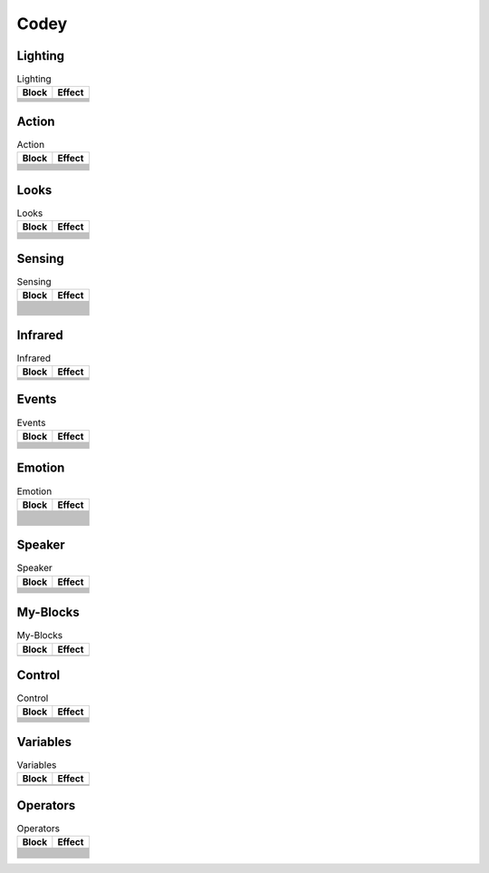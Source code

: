 Codey
=====

Lighting
--------

.. |rgb-led-lights-off| image:: _static/images/codey/lighting/rgb-led-lights-off.png
.. |rgb-led-lights-up-x-for-y-secs| image:: _static/images/codey/lighting/rgb-led-lights-up-x-for-y-secs.png
.. |rgb-led-lights-up-x| image:: _static/images/codey/lighting/rgb-led-lights-up-x.png
.. |rocky-lights-off| image:: _static/images/codey/lighting/rocky-lights-off.png
.. |set-indicator-red-green-blue-with-color-value-y| image:: _static/images/codey/lighting/set-indicator-red-green-blue-with-color-value-y.png
.. |set-rocky-light-with-color-rgbycpw| image:: _static/images/codey/lighting/set-rocky-light-with-color-rgbycpw.png

.. csv-table:: Lighting
   :header: Block, Effect

   |rgb-led-lights-off|, 
   |rgb-led-lights-up-x-for-y-secs|, 
   |rgb-led-lights-up-x|, 
   |rocky-lights-off|, 
   |set-indicator-red-green-blue-with-color-value-y|, 
   |set-rocky-light-with-color-rgbycpw|, 

Action
------

.. |keep-straight-backward-at-power-x-percent-for-y-secs| image:: _static/images/codey/action/keep-straight-backward-at-power-x-percent-for-y-secs.png
.. |keep-straight-forward-at-power-x-percent-for-y-secs| image:: _static/images/codey/action/keep-straight-forward-at-power-x-percent-for-y-secs.png
.. |left-wheel-turns-at-power-x-percent-right-wheel-at-power-y-percent| image:: _static/images/codey/action/left-wheel-turns-at-power-x-percent-right-wheel-at-power-y-percent.png
.. |move-backward-at-power-x-percent-for-y-secs| image:: _static/images/codey/action/move-backward-at-power-x-percent-for-y-secs.png
.. |move-forward-at-power-x-percent-for-y-secs| image:: _static/images/codey/action/move-forward-at-power-x-percent-for-y-secs.png
.. |move-forward-backward-left-right-at-power-x-percent| image:: _static/images/codey/action/move-forward-backward-left-right-at-power-x-percent.png
.. |stop-moving| image:: _static/images/codey/action/stop-moving.png
.. |turn-left-at-power-x-percent-for-y-secs| image:: _static/images/codey/action/turn-left-at-power-x-percent-for-y-secs.png
.. |turn-left-x-degrees-until-done| image:: _static/images/codey/action/turn-left-x-degrees-until-done.png
.. |turn-right-at-power-x-percent-for-y-secs| image:: _static/images/codey/action/turn-right-at-power-x-percent-for-y-secs.png
.. |turn-right-x-degrees-until-done| image:: _static/images/codey/action/turn-right-x-degrees-until-done.png

.. csv-table:: Action
   :header: Block, Effect

   |keep-straight-backward-at-power-x-percent-for-y-secs|, 
   |keep-straight-forward-at-power-x-percent-for-y-secs|, 
   |left-wheel-turns-at-power-x-percent-right-wheel-at-power-y-percent|, 
   |move-backward-at-power-x-percent-for-y-secs|, 
   |move-forward-at-power-x-percent-for-y-secs|, 
   |move-forward-backward-left-right-at-power-x-percent|, 
   |stop-moving|, 
   |turn-left-at-power-x-percent-for-y-secs|, 
   |turn-left-x-degrees-until-done|, 
   |turn-right-at-power-x-percent-for-y-secs|, 
   |turn-right-x-degrees-until-done|, 

Looks
-----

.. |light-off-x-y| image:: _static/images/codey/looks/light-off-x-y.png
.. |light-up-x-y| image:: _static/images/codey/looks/light-up-x-y.png
.. |show-image-at-x-y| image:: _static/images/codey/looks/show-image-at-x-y.png
.. |show-image-for-x-secs| image:: _static/images/codey/looks/show-image-for-x-secs.png
.. |show-image| image:: _static/images/codey/looks/show-image.png
.. |show-text-at-x-y| image:: _static/images/codey/looks/show-text-at-x-y.png
.. |show-text-until-scroll-done| image:: _static/images/codey/looks/show-text-until-scroll-done.png
.. |show-text| image:: _static/images/codey/looks/show-text.png
.. |switch-light-up-off-x-y| image:: _static/images/codey/looks/switch-light-up-off-x-y.png
.. |turn-off-screen| image:: _static/images/codey/looks/turn-off-screen.png
.. |x-y-is-lighted-up| image:: _static/images/codey/looks/x-y-is-lighted-up.png

.. csv-table:: Looks
   :header: Block, Effect

   |light-off-x-y|, 
   |light-up-x-y|, 
   |show-image-at-x-y|, 
   |show-image-for-x-secs|, 
   |show-image|, 
   |show-text-at-x-y|, 
   |show-text-until-scroll-done|, 
   |show-text|, 
   |switch-light-up-off-x-y|, 
   |turn-off-screen|, 
   |x-y-is-lighted-up|, 

Sensing
-------

.. |ambient-light-intensity| image:: _static/images/codey/sensing/ambient-light-intensity.png
.. |battery-level| image:: _static/images/codey/sensing/battery-level.png
.. |button-is-pressed| image:: _static/images/codey/sensing/button-is-pressed.png
.. |codey-positioned-as| image:: _static/images/codey/sensing/codey-positioned-as.png
.. |codey-tilted| image:: _static/images/codey/sensing/codey-tilted.png
.. |color-sensor-ambient-light-intensity| image:: _static/images/codey/sensing/color-sensor-ambient-light-intensity.png
.. |color-sensor-grey-scale-value| image:: _static/images/codey/sensing/color-sensor-grey-scale-value.png
.. |color-sensor-refected-infrared-light-intensity| image:: _static/images/codey/sensing/color-sensor-refected-infrared-light-intensity.png
.. |color-sensor-relected-light-intensity| image:: _static/images/codey/sensing/color-sensor-relected-light-intensity.png
.. |color-value-detected| image:: _static/images/codey/sensing/color-value-detected.png
.. |gear-potentiometer-value| image:: _static/images/codey/sensing/gear-potentiometer-value.png
.. |loudness| image:: _static/images/codey/sensing/loudness.png
.. |obstacles-ahead| image:: _static/images/codey/sensing/obstacles-ahead.png
.. |pitch-angle| image:: _static/images/codey/sensing/pitch-angle.png
.. |reset-the-x-rotation-angle| image:: _static/images/codey/sensing/reset-the-x-rotation-angle.png
.. |reset-timer| image:: _static/images/codey/sensing/reset-timer.png
.. |roll-angle| image:: _static/images/codey/sensing/roll-angle.png
.. |rotation-angle-around-x| image:: _static/images/codey/sensing/rotation-angle-around-x.png
.. |rotation-angle-around-y| image:: _static/images/codey/sensing/rotation-angle-around-y.png
.. |rotation-angle-around-z| image:: _static/images/codey/sensing/rotation-angle-around-z.png
.. |shaken| image:: _static/images/codey/sensing/shaken.png
.. |shaking-strength| image:: _static/images/codey/sensing/shaking-strength.png
.. |the-color-detected-is| image:: _static/images/codey/sensing/the-color-detected-is.png
.. |timer| image:: _static/images/codey/sensing/timer.png
.. |when-codey-connected-to-rockey| image:: _static/images/codey/sensing/when-codey-connected-to-rockey.png

.. csv-table:: Sensing
   :header: Block, Effect

   |ambient-light-intensity|, 
   |battery-level|, 
   |button-is-pressed|, 
   |codey-positioned-as|, 
   |codey-tilted|, 
   |color-sensor-ambient-light-intensity|, 
   |color-sensor-grey-scale-value|, 
   |color-sensor-refected-infrared-light-intensity|, 
   |color-sensor-relected-light-intensity|, 
   |color-value-detected|, 
   |gear-potentiometer-value|, 
   |loudness|, 
   |obstacles-ahead|, 
   |pitch-angle|, 
   |reset-the-x-rotation-angle|, 
   |reset-timer|, 
   |roll-angle|, 
   |rotation-angle-around-x|, 
   |rotation-angle-around-y|, 
   |rotation-angle-around-z|, 
   |shaken|, 
   |shaking-strength|, 
   |the-color-detected-is|, 
   |timer|, 
   |when-codey-connected-to-rockey|, 

Infrared
--------

.. |ir-message-received| image:: _static/images/codey/infrared/ir-message-received.png
.. |record-home-appliances-remote-signal-3-secs| image:: _static/images/codey/infrared/record-home-appliances-remote-signal-3-secs.png
.. |send-home-appliances-remote-signal| image:: _static/images/codey/infrared/send-home-appliances-remote-signal.png
.. |send-ir-message-x| image:: _static/images/codey/infrared/send-ir-message-x.png

.. csv-table:: Infrared
   :header: Block, Effect

   |ir-message-received|, 
   |record-home-appliances-remote-signal-3-secs|, 
   |send-home-appliances-remote-signal|, 
   |send-ir-message-x|, 

Events
------

.. |broadcast-message-and-wait| image:: _static/images/codey/events/broadcast-message-and-wait.png
.. |broadcast-message| image:: _static/images/codey/events/broadcast-message.png
.. |when-button-is-pressed| image:: _static/images/codey/events/when-button-is-pressed.png
.. |when-codey-is-shaking| image:: _static/images/codey/events/when-codey-is-shaking.png
.. |when-codey-is-tilted| image:: _static/images/codey/events/when-codey-is-tilted.png
.. |when-codey-starts-up| image:: _static/images/codey/events/when-codey-starts-up.png
.. |when-flag-clicked| image:: _static/images/codey/events/when-flag-clicked.png
.. |when-i-receive-message| image:: _static/images/codey/events/when-i-receive-message.png
.. |when-key-pressed| image:: _static/images/codey/events/when-key-pressed.png
.. |when-light-intensity-lt-x| image:: _static/images/codey/events/when-light-intensity-lt-x.png
.. |when-loudness-or-timer-gt-x| image:: _static/images/codey/events/when-loudness-or-timer-gt-x.png

.. csv-table:: Events
   :header: Block, Effect

   |broadcast-message-and-wait|, 
   |broadcast-message|, 
   |when-button-is-pressed|, 
   |when-codey-is-shaking|, 
   |when-codey-is-tilted|, 
   |when-codey-starts-up|, 
   |when-flag-clicked|, 
   |when-i-receive-message|, 
   |when-key-pressed|, 
   |when-light-intensity-lt-x|, 
   |when-loudness-or-timer-gt-x|, 

Emotion
-------

.. |angry| image:: _static/images/codey/emotion/angry.png
.. |blink| image:: _static/images/codey/emotion/blink.png
.. |dizzy| image:: _static/images/codey/emotion/dizzy.png
.. |hello| image:: _static/images/codey/emotion/hello.png
.. |hurt| image:: _static/images/codey/emotion/hurt.png
.. |look-around| image:: _static/images/codey/emotion/look-around.png
.. |look-down| image:: _static/images/codey/emotion/look-down.png
.. |look-left| image:: _static/images/codey/emotion/look-left.png
.. |look-right| image:: _static/images/codey/emotion/look-right.png
.. |look-up| image:: _static/images/codey/emotion/look-up.png
.. |naughty| image:: _static/images/codey/emotion/naughty.png
.. |no| image:: _static/images/codey/emotion/no.png
.. |proud| image:: _static/images/codey/emotion/proud.png
.. |sad| image:: _static/images/codey/emotion/sad.png
.. |scared| image:: _static/images/codey/emotion/scared.png
.. |shiver| image:: _static/images/codey/emotion/shiver.png
.. |sleep| image:: _static/images/codey/emotion/sleep.png
.. |smile| image:: _static/images/codey/emotion/smile.png
.. |sprint| image:: _static/images/codey/emotion/sprint.png
.. |un-oh| image:: _static/images/codey/emotion/un-oh.png
.. |wake| image:: _static/images/codey/emotion/wake.png
.. |wow| image:: _static/images/codey/emotion/wow.png
.. |yawn| image:: _static/images/codey/emotion/yawn.png
.. |yeah| image:: _static/images/codey/emotion/yeah.png
.. |yes| image:: _static/images/codey/emotion/yes.png
.. |yummy| image:: _static/images/codey/emotion/yummy.png

.. csv-table:: Emotion
   :header: Block, Effect

   |angry|, 
   |blink|, 
   |dizzy|, 
   |hello|, 
   |hurt|, 
   |look-around|, 
   |look-down|, 
   |look-left|, 
   |look-right|, 
   |look-up|, 
   |naughty|, 
   |no|, 
   |proud|, 
   |sad|, 
   |scared|, 
   |shiver|, 
   |sleep|, 
   |smile|, 
   |sprint|, 
   |un-oh|, 
   |wake|, 
   |wow|, 
   |yawn|, 
   |yeah|, 
   |yes|, 
   |yummy|, 

Speaker
-------

.. |change-volume-by-x| image:: _static/images/codey/speaker/change-volume-by-x.png
.. |play-note-x-for-y-beats| image:: _static/images/codey/speaker/play-note-x-for-y-beats.png
.. |play-sound-at-frequency-of-x-hz-secs| image:: _static/images/codey/speaker/play-sound-at-frequency-of-x-hz-secs.png
.. |play-sound-x-until-done| image:: _static/images/codey/speaker/play-sound-x-until-done.png
.. |play-sound-x| image:: _static/images/codey/speaker/play-sound-x.png
.. |rest-for-x-beats| image:: _static/images/codey/speaker/rest-for-x-beats.png
.. |set-volume-to-x| image:: _static/images/codey/speaker/set-volume-to-x.png
.. |stop-all-sounds| image:: _static/images/codey/speaker/stop-all-sounds.png
.. |volume| image:: _static/images/codey/speaker/volume.png

.. csv-table:: Speaker
   :header: Block, Effect

   |change-volume-by-x|, 
   |play-note-x-for-y-beats|, 
   |play-sound-at-frequency-of-x-hz-secs|, 
   |play-sound-x-until-done|, 
   |play-sound-x|, 
   |rest-for-x-beats|, 
   |set-volume-to-x|, 
   |stop-all-sounds|, 
   |volume|,

My-Blocks
---------

.. |make-a-block| image:: _static/images/common/my-blocks/make-a-block.png

.. csv-table:: My-Blocks
   :header: Block, Effect

   |make-a-block|, 

Control
-------

.. |forever| image:: _static/images/common/control/forever.png
.. |if-then-else| image:: _static/images/common/control/if-then-else.png
.. |if-then| image:: _static/images/common/control/if-then.png
.. |repeat-until| image:: _static/images/common/control/repeat-until.png
.. |repeat-x| image:: _static/images/common/control/repeat-x.png
.. |stop| image:: _static/images/common/control/stop.png
.. |wait-until| image:: _static/images/common/control/wait-until.png
.. |wait-x-seconds| image:: _static/images/common/control/wait-x-seconds.png

.. csv-table:: Control
   :header: Block, Effect

   |forever|, 
   |if-then-else|, 
   |if-then|, 
   |repeat-until|, 
   |repeat-x|, 
   |stop|, 
   |wait-until|, 
   |wait-x-seconds|, 

Variables
---------

.. |make-a-list| image:: _static/images/common/variables/make-a-list.png
.. |make-a-variable| image:: _static/images/common/variables/make-a-variable.png

.. csv-table:: Variables
   :header: Block, Effect

   |make-a-list|, 
   |make-a-variable|, 

Operators
---------

.. |join-text-text| image:: _static/images/common/operators/join-text-text.png
.. |length-of-text| image:: _static/images/common/operators/length-of-text.png
.. |letter-x-to-text| image:: _static/images/common/operators/letter-x-to-text.png
.. |math-of-x| image:: _static/images/common/operators/math-of-x.png
.. |not-x| image:: _static/images/common/operators/not-x.png
.. |pick-random-x-to-y| image:: _static/images/common/operators/pick-random-x-to-y.png
.. |round-x| image:: _static/images/common/operators/round-x.png
.. |text-contains-x| image:: _static/images/common/operators/text-contains-x.png
.. |x-and-y| image:: _static/images/common/operators/x-and-y.png
.. |x-divide-y| image:: _static/images/common/operators/x-divide-y.png
.. |x-equals-y| image:: _static/images/common/operators/x-equals-y.png
.. |x-gt-y| image:: _static/images/common/operators/x-gt-y.png
.. |x-lt-y| image:: _static/images/common/operators/x-lt-y.png
.. |x-minus-y| image:: _static/images/common/operators/x-minus-y.png
.. |x-mod-y| image:: _static/images/common/operators/x-mod-y.png
.. |x-or-y| image:: _static/images/common/operators/x-or-y.png
.. |x-plus-y| image:: _static/images/common/operators/x-plus-y.png
.. |x-times-y| image:: _static/images/common/operators/x-times-y.png

.. csv-table:: Operators
   :header: Block, Effect

   |join-text-text|, 
   |length-of-text|, 
   |letter-x-to-text|, 
   |math-of-x|, 
   |not-x|, 
   |pick-random-x-to-y|, 
   |round-x|, 
   |text-contains-x|, 
   |x-and-y|, 
   |x-divide-y|, 
   |x-equals-y|, 
   |x-gt-y|, 
   |x-lt-y|, 
   |x-minus-y|, 
   |x-mod-y|, 
   |x-or-y|, 
   |x-plus-y|, 
   |x-times-y|,